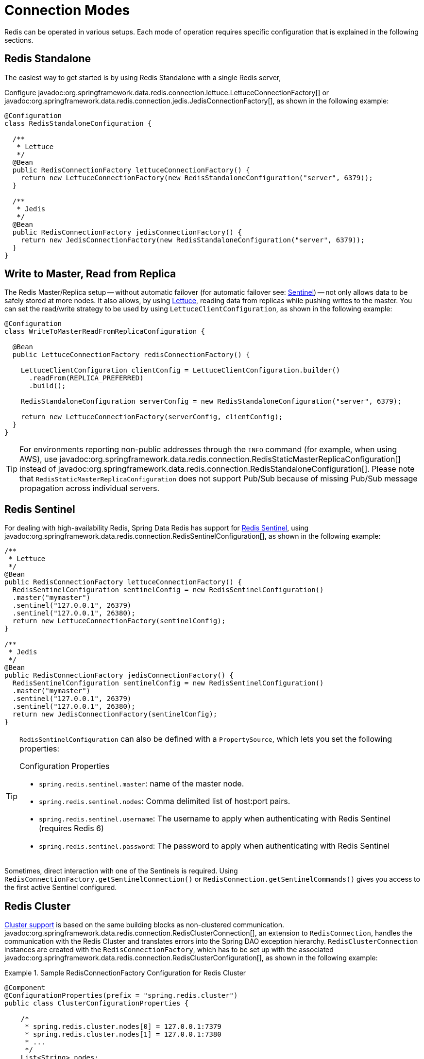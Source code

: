 [[configuration]]
= Connection Modes

Redis can be operated in various setups.
Each mode of operation requires specific configuration that is explained in the following sections.

[[redis:standalone]]
== Redis Standalone

The easiest way to get started is by using Redis Standalone with a single Redis server,

Configure javadoc:org.springframework.data.redis.connection.lettuce.LettuceConnectionFactory[] or javadoc:org.springframework.data.redis.connection.jedis.JedisConnectionFactory[], as shown in the following example:

[source,java]
----
@Configuration
class RedisStandaloneConfiguration {

  /**
   * Lettuce
   */
  @Bean
  public RedisConnectionFactory lettuceConnectionFactory() {
    return new LettuceConnectionFactory(new RedisStandaloneConfiguration("server", 6379));
  }

  /**
   * Jedis
   */
  @Bean
  public RedisConnectionFactory jedisConnectionFactory() {
    return new JedisConnectionFactory(new RedisStandaloneConfiguration("server", 6379));
  }
}
----

[[redis:write-to-master-read-from-replica]]
== Write to Master, Read from Replica

The Redis Master/Replica setup -- without automatic failover (for automatic failover see: <<redis:sentinel, Sentinel>>) -- not only allows data to be safely stored at more nodes.
It also allows, by using xref:redis/drivers.adoc#redis:connectors:lettuce[Lettuce], reading data from replicas while pushing writes to the master.
You can set the read/write strategy to be used by using `LettuceClientConfiguration`, as shown in the following example:

[source,java]
----
@Configuration
class WriteToMasterReadFromReplicaConfiguration {

  @Bean
  public LettuceConnectionFactory redisConnectionFactory() {

    LettuceClientConfiguration clientConfig = LettuceClientConfiguration.builder()
      .readFrom(REPLICA_PREFERRED)
      .build();

    RedisStandaloneConfiguration serverConfig = new RedisStandaloneConfiguration("server", 6379);

    return new LettuceConnectionFactory(serverConfig, clientConfig);
  }
}
----

TIP: For environments reporting non-public addresses through the `INFO` command (for example, when using AWS), use javadoc:org.springframework.data.redis.connection.RedisStaticMasterReplicaConfiguration[] instead of javadoc:org.springframework.data.redis.connection.RedisStandaloneConfiguration[]. Please note that `RedisStaticMasterReplicaConfiguration` does not support Pub/Sub because of missing Pub/Sub message propagation across individual servers.

[[redis:sentinel]]
== Redis Sentinel

For dealing with high-availability Redis, Spring Data Redis has support for https://redis.io/topics/sentinel[Redis Sentinel], using javadoc:org.springframework.data.redis.connection.RedisSentinelConfiguration[], as shown in the following example:

[source,java]
----
/**
 * Lettuce
 */
@Bean
public RedisConnectionFactory lettuceConnectionFactory() {
  RedisSentinelConfiguration sentinelConfig = new RedisSentinelConfiguration()
  .master("mymaster")
  .sentinel("127.0.0.1", 26379)
  .sentinel("127.0.0.1", 26380);
  return new LettuceConnectionFactory(sentinelConfig);
}

/**
 * Jedis
 */
@Bean
public RedisConnectionFactory jedisConnectionFactory() {
  RedisSentinelConfiguration sentinelConfig = new RedisSentinelConfiguration()
  .master("mymaster")
  .sentinel("127.0.0.1", 26379)
  .sentinel("127.0.0.1", 26380);
  return new JedisConnectionFactory(sentinelConfig);
}
----

[TIP]
====
`RedisSentinelConfiguration` can also be defined with a `PropertySource`, which lets you set the following properties:

.Configuration Properties
* `spring.redis.sentinel.master`: name of the master node.
* `spring.redis.sentinel.nodes`: Comma delimited list of host:port pairs.
* `spring.redis.sentinel.username`: The username to apply when authenticating with Redis Sentinel (requires Redis 6)
* `spring.redis.sentinel.password`: The password to apply when authenticating with Redis Sentinel
====

Sometimes, direct interaction with one of the Sentinels is required. Using `RedisConnectionFactory.getSentinelConnection()` or `RedisConnection.getSentinelCommands()` gives you access to the first active Sentinel configured.

[[cluster.enable]]
== Redis Cluster

xref:redis/cluster.adoc[Cluster support] is based on the same building blocks as non-clustered communication. javadoc:org.springframework.data.redis.connection.RedisClusterConnection[], an extension to `RedisConnection`, handles the communication with the Redis Cluster and translates errors into the Spring DAO exception hierarchy.
`RedisClusterConnection` instances are created with the `RedisConnectionFactory`, which has to be set up with the associated javadoc:org.springframework.data.redis.connection.RedisClusterConfiguration[], as shown in the following example:

.Sample RedisConnectionFactory Configuration for Redis Cluster
====
[source,java]
----
@Component
@ConfigurationProperties(prefix = "spring.redis.cluster")
public class ClusterConfigurationProperties {

    /*
     * spring.redis.cluster.nodes[0] = 127.0.0.1:7379
     * spring.redis.cluster.nodes[1] = 127.0.0.1:7380
     * ...
     */
    List<String> nodes;

    /**
     * Get initial collection of known cluster nodes in format {@code host:port}.
     *
     * @return
     */
    public List<String> getNodes() {
        return nodes;
    }

    public void setNodes(List<String> nodes) {
        this.nodes = nodes;
    }
}

@Configuration
public class AppConfig {

    /**
     * Type safe representation of application.properties
     */
    @Autowired ClusterConfigurationProperties clusterProperties;

    public @Bean RedisConnectionFactory connectionFactory() {

        return new LettuceConnectionFactory(
            new RedisClusterConfiguration(clusterProperties.getNodes()));
    }
}
----
====

[TIP]
====
`RedisClusterConfiguration` can also be defined through `PropertySource` and has the following properties:

.Configuration Properties
- `spring.redis.cluster.nodes`: Comma-delimited list of host:port pairs.
- `spring.redis.cluster.max-redirects`: Number of allowed cluster redirections.
====

NOTE: The initial configuration points driver libraries to an initial set of cluster nodes. Changes resulting from live cluster reconfiguration are kept only in the native driver and are not written back to the configuration.
